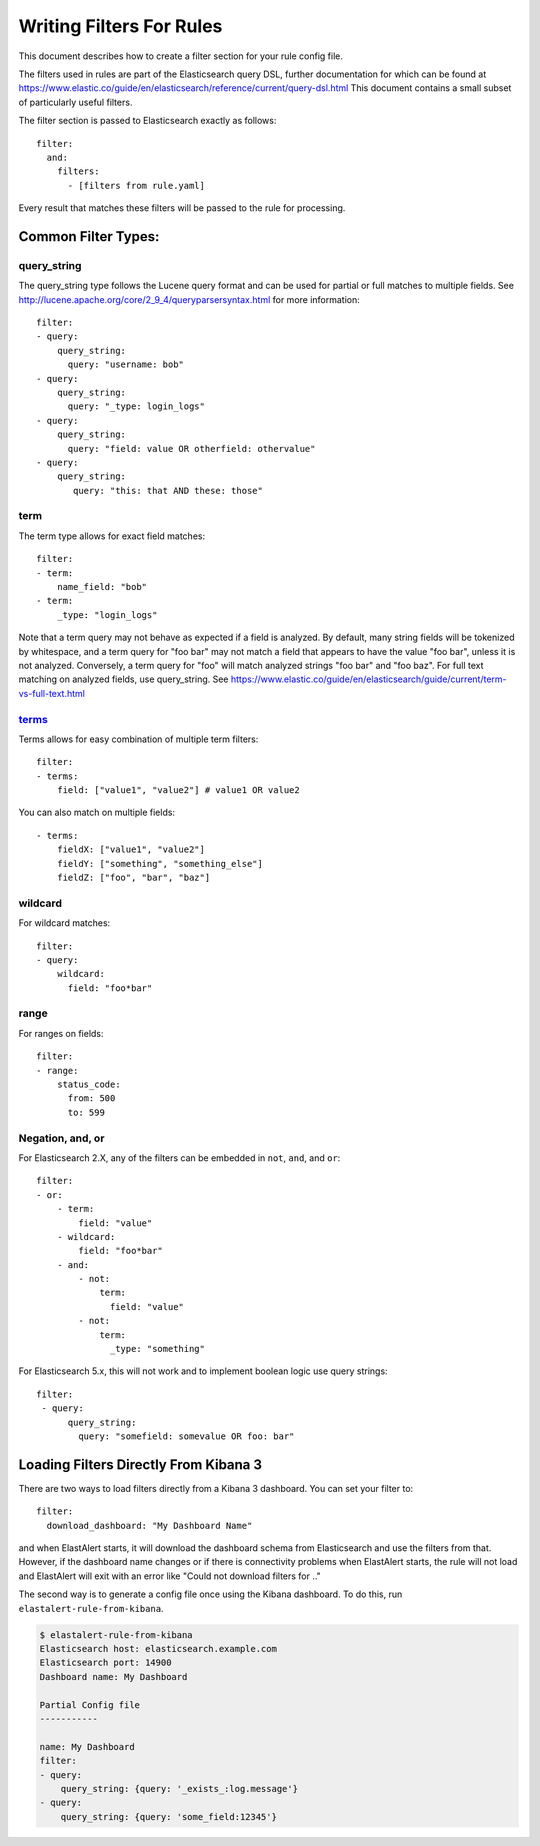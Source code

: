 .. _writingfilters:

Writing Filters For Rules
=========================

This document describes how to create a filter section for your rule config file.

The filters used in rules are part of the Elasticsearch query DSL, further documentation for which can be found at
https://www.elastic.co/guide/en/elasticsearch/reference/current/query-dsl.html
This document contains a small subset of particularly useful filters.

The filter section is passed to Elasticsearch exactly as follows::

    filter:
      and:
        filters:
          - [filters from rule.yaml]

Every result that matches these filters will be passed to the rule for processing.

Common Filter Types:
--------------------

query_string
************

The query_string type follows the Lucene query format and can be used for partial or full matches to multiple fields.
See http://lucene.apache.org/core/2_9_4/queryparsersyntax.html for more information::

    filter:
    - query:
        query_string:
          query: "username: bob"
    - query:
        query_string:
          query: "_type: login_logs"
    - query:
        query_string:
          query: "field: value OR otherfield: othervalue"
    - query:
        query_string:
           query: "this: that AND these: those"

term
****

The term type allows for exact field matches::

    filter:
    - term:
        name_field: "bob"
    - term:
        _type: "login_logs"

Note that a term query may not behave as expected if a field is analyzed. By default, many string fields will be tokenized by whitespace, and a term query for "foo bar" may not match
a field that appears to have the value "foo bar", unless it is not analyzed. Conversely, a term query for "foo" will match analyzed strings "foo bar" and "foo baz". For full text
matching on analyzed fields, use query_string. See https://www.elastic.co/guide/en/elasticsearch/guide/current/term-vs-full-text.html

`terms <https://www.elastic.co/guide/en/elasticsearch/reference/current/query-dsl-terms-query.html>`_
*****************************************************************************************************



Terms allows for easy combination of multiple term filters::

    filter:
    - terms:
        field: ["value1", "value2"] # value1 OR value2

You can also match on multiple fields::

    - terms:
        fieldX: ["value1", "value2"]
        fieldY: ["something", "something_else"]
        fieldZ: ["foo", "bar", "baz"]

wildcard
********

For wildcard matches::

    filter:
    - query:
        wildcard:
          field: "foo*bar"

range
*****

For ranges on fields::

    filter:
    - range:
        status_code:
          from: 500
          to: 599

Negation, and, or
*****************

For Elasticsearch 2.X, any of the filters can be embedded in ``not``, ``and``, and ``or``::

    filter:
    - or:
        - term:
            field: "value"
        - wildcard:
            field: "foo*bar"
        - and:
            - not:
                term:
                  field: "value"
            - not:
                term:
                  _type: "something"

For Elasticsearch 5.x, this will not work and to implement boolean logic use query strings::

    filter:
     - query:
          query_string:
            query: "somefield: somevalue OR foo: bar"


Loading Filters Directly From Kibana 3
--------------------------------------

There are two ways to load filters directly from a Kibana 3 dashboard. You can set your filter to::

    filter:
      download_dashboard: "My Dashboard Name"

and when ElastAlert starts, it will download the dashboard schema from Elasticsearch and use the filters from that.
However, if the dashboard name changes or if there is connectivity problems when ElastAlert starts, the rule will not load and
ElastAlert will exit with an error like "Could not download filters for .."

The second way is to generate a config file once using the Kibana dashboard. To do this, run ``elastalert-rule-from-kibana``.

.. code-block:: console

    $ elastalert-rule-from-kibana
    Elasticsearch host: elasticsearch.example.com
    Elasticsearch port: 14900
    Dashboard name: My Dashboard

    Partial Config file
    -----------

    name: My Dashboard
    filter:
    - query:
        query_string: {query: '_exists_:log.message'}
    - query:
        query_string: {query: 'some_field:12345'}
